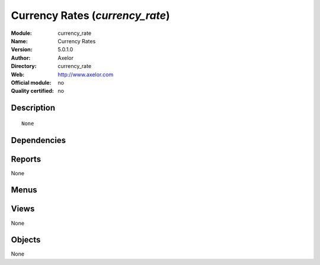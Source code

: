 
.. i18n: .. module:: currency_rate
.. i18n:     :synopsis: Currency Rates 
.. i18n:     :noindex:
.. i18n: .. 

.. module:: currency_rate
    :synopsis: Currency Rates 
    :noindex:
.. 

.. i18n: .. raw:: html
.. i18n: 
.. i18n:     <link rel="stylesheet" href="../_static/hide_objects_in_sidebar.css" type="text/css" />

.. raw:: html

    <link rel="stylesheet" href="../_static/hide_objects_in_sidebar.css" type="text/css" />

.. i18n: Currency Rates (*currency_rate*)
.. i18n: ================================
.. i18n: :Module: currency_rate
.. i18n: :Name: Currency Rates
.. i18n: :Version: 5.0.1.0
.. i18n: :Author: Axelor
.. i18n: :Directory: currency_rate
.. i18n: :Web: http://www.axelor.com
.. i18n: :Official module: no
.. i18n: :Quality certified: no

Currency Rates (*currency_rate*)
================================
:Module: currency_rate
:Name: Currency Rates
:Version: 5.0.1.0
:Author: Axelor
:Directory: currency_rate
:Web: http://www.axelor.com
:Official module: no
:Quality certified: no

.. i18n: Description
.. i18n: -----------

Description
-----------

.. i18n: ::
.. i18n: 
.. i18n:   None

::

  None

.. i18n: Dependencies
.. i18n: ------------

Dependencies
------------

.. i18n:  * :mod:`base`
.. i18n:  * :mod:`multi_company_currency`

 * :mod:`base`
 * :mod:`multi_company_currency`

.. i18n: Reports
.. i18n: -------

Reports
-------

.. i18n: None

None

.. i18n: Menus
.. i18n: -------

Menus
-------

.. i18n:  * Administration/Configuration/Base/Get Currency Rate

 * Administration/Configuration/Base/Get Currency Rate

.. i18n: Views
.. i18n: -----

Views
-----

.. i18n: None

None

.. i18n: Objects
.. i18n: -------

Objects
-------

.. i18n: None

None
